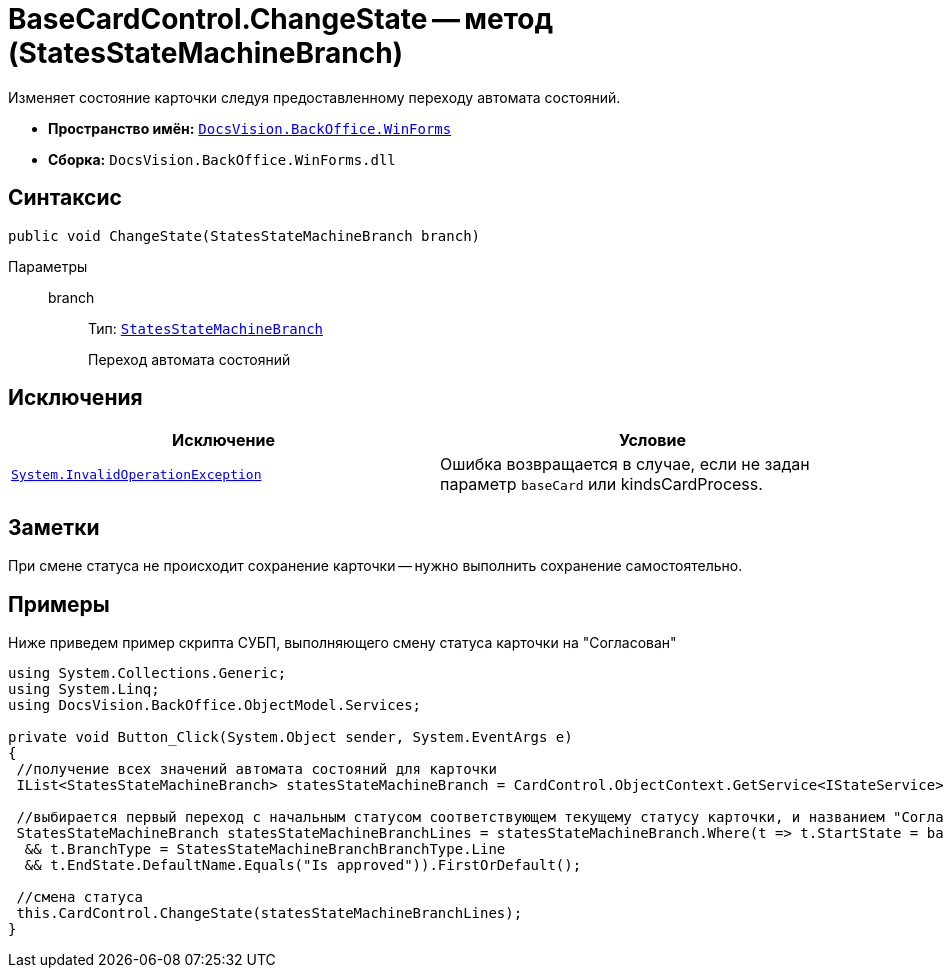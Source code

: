 = BaseCardControl.ChangeState -- метод (StatesStateMachineBranch)

Изменяет состояние карточки следуя предоставленному переходу автомата состояний.

* *Пространство имён:* `xref:api/DocsVision/BackOffice/WinForms/WinForms_NS.adoc[DocsVision.BackOffice.WinForms]`
* *Сборка:* `DocsVision.BackOffice.WinForms.dll`

== Синтаксис

[source,csharp]
----
public void ChangeState(StatesStateMachineBranch branch)
----

Параметры::
branch:::
Тип: `xref:api/DocsVision/BackOffice/ObjectModel/StatesStateMachineBranch_CL.adoc[StatesStateMachineBranch]`
+
Переход автомата состояний

== Исключения

[cols=",",options="header"]
|===
|Исключение |Условие
|`http://msdn.microsoft.com/ru-ru/library/system.invalidoperationexception.aspx[System.InvalidOperationException]` |Ошибка возвращается в случае, если не задан параметр `baseCard` или kindsCardProcess.
|===

== Заметки

При смене статуса не происходит сохранение карточки -- нужно выполнить сохранение самостоятельно.

== Примеры

Ниже приведем пример скрипта СУБП, выполняющего смену статуса карточки на "Согласован"

[source,csharp]
----
using System.Collections.Generic;
using System.Linq;
using DocsVision.BackOffice.ObjectModel.Services;
   
private void Button_Click(System.Object sender, System.EventArgs e)
{
 //получение всех значений автомата состояний для карточки
 IList<StatesStateMachineBranch> statesStateMachineBranch = CardControl.ObjectContext.GetService<IStateService>().GetStateMachineBranches(BaseObject.SystemInfo.CardKind);
 
 //выбирается первый переход с начальным статусом соответствующем текущему статусу карточки, и названием "Согласован"
 StatesStateMachineBranch statesStateMachineBranchLines = statesStateMachineBranch.Where(t => t.StartState = base.BaseObject.SystemInfo.State
  && t.BranchType = StatesStateMachineBranchBranchType.Line
  && t.EndState.DefaultName.Equals("Is approved")).FirstOrDefault();

 //смена статуса
 this.CardControl.ChangeState(statesStateMachineBranchLines);
}
----
